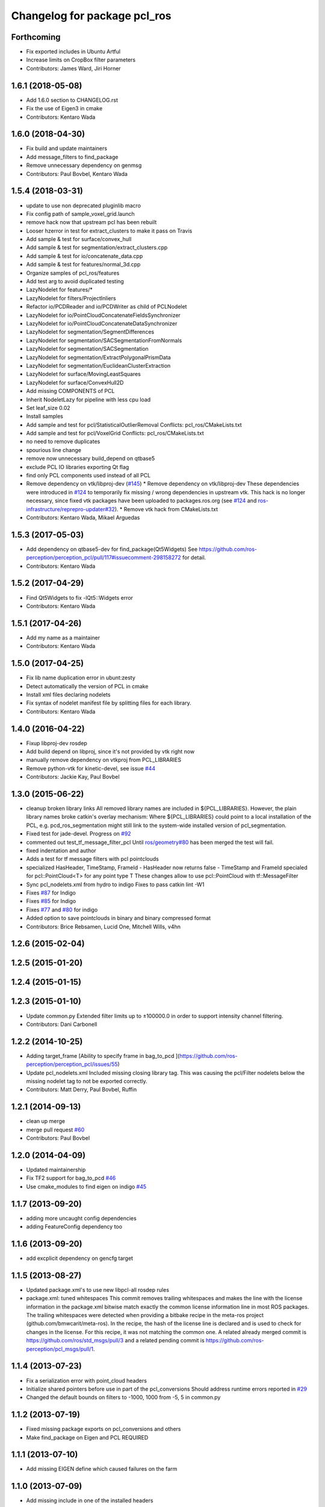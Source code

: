^^^^^^^^^^^^^^^^^^^^^^^^^^^^^
Changelog for package pcl_ros
^^^^^^^^^^^^^^^^^^^^^^^^^^^^^

Forthcoming
-----------
* Fix exported includes in Ubuntu Artful
* Increase limits on CropBox filter parameters
* Contributors: James Ward, Jiri Horner

1.6.1 (2018-05-08)
------------------
* Add 1.6.0 section to CHANGELOG.rst
* Fix the use of Eigen3 in cmake
* Contributors: Kentaro Wada

1.6.0 (2018-04-30)
------------------

* Fix build and update maintainers
* Add message_filters to find_package
* Remove unnecessary dependency on genmsg
* Contributors: Paul Bovbel, Kentaro Wada

1.5.4 (2018-03-31)
------------------
* update to use non deprecated pluginlib macro
* Fix config path of sample_voxel_grid.launch
* remove hack now that upstream pcl has been rebuilt
* Looser hzerror in test for extract_clusters to make it pass on Travis
* Add sample & test for surface/convex_hull
* Add sample & test for segmentation/extract_clusters.cpp
* Add sample & test for io/concatenate_data.cpp
* Add sample & test for features/normal_3d.cpp
* Organize samples of pcl_ros/features
* Add test arg to avoid duplicated testing
* LazyNodelet for features/*
* LazyNodelet for filters/ProjectInliers
* Refactor io/PCDReader and io/PCDWriter as child of PCLNodelet
* LazyNodelet for io/PointCloudConcatenateFieldsSynchronizer
* LazyNodelet for io/PointCloudConcatenateDataSynchronizer
* LazyNodelet for segmentation/SegmentDifferences
* LazyNodelet for segmentation/SACSegmentationFromNormals
* LazyNodelet for segmentation/SACSegmentation
* LazyNodelet for segmentation/ExtractPolygonalPrismData
* LazyNodelet for segmentation/EuclideanClusterExtraction
* LazyNodelet for surface/MovingLeastSquares
* LazyNodelet for surface/ConvexHull2D
* Add missing COMPONENTS of PCL
* Inherit NodeletLazy for pipeline with less cpu load
* Set leaf_size 0.02
* Install samples
* Add sample and test for pcl/StatisticalOutlierRemoval
  Conflicts:
  pcl_ros/CMakeLists.txt
* Add sample and test for pcl/VoxelGrid
  Conflicts:
  pcl_ros/CMakeLists.txt
* no need to remove duplicates
* spourious line change
* remove now unnecessary build_depend on qtbase5
* exclude PCL IO libraries exporting Qt flag
* find only PCL components used instead of all PCL
* Remove dependency on vtk/libproj-dev (`#145 <https://github.com/ros-perception/perception_pcl/issues/145>`_)
  * Remove dependency on vtk/libproj-dev
  These dependencies were introduced in `#124 <https://github.com/ros-perception/perception_pcl/issues/124>`_ to temporarily fix
  missing / wrong dependencies in upstream vtk. This hack is no longer
  necessary, since fixed vtk packages have been uploaded to
  packages.ros.org (see `#124 <https://github.com/ros-perception/perception_pcl/issues/124>`_ and `ros-infrastructure/reprepro-updater#32 <https://github.com/ros-infrastructure/reprepro-updater/issues/32>`_).
  * Remove vtk hack from CMakeLists.txt
* Contributors: Kentaro Wada, Mikael Arguedas

1.5.3 (2017-05-03)
------------------
* Add dependency on qtbase5-dev for find_package(Qt5Widgets)
  See https://github.com/ros-perception/perception_pcl/pull/117#issuecomment-298158272 for detail.
* Contributors: Kentaro Wada

1.5.2 (2017-04-29)
------------------
* Find Qt5Widgets to fix -lQt5::Widgets error
* Contributors: Kentaro Wada

1.5.1 (2017-04-26)
------------------
* Add my name as a maintainer
* Contributors: Kentaro Wada

1.5.0 (2017-04-25)
------------------
* Fix lib name duplication error in ubunt:zesty
* Detect automatically the version of PCL in cmake
* Install xml files declaring nodelets
* Fix syntax of nodelet manifest file by splitting files for each library.
* Contributors: Kentaro Wada

1.4.0 (2016-04-22)
------------------
* Fixup libproj-dev rosdep
* Add build depend on libproj, since it's not provided by vtk right now
* manually remove dependency on vtkproj from PCL_LIBRARIES
* Remove python-vtk for kinetic-devel, see issue `#44 <https://github.com/ros-perception/perception_pcl/issues/44>`_
* Contributors: Jackie Kay, Paul Bovbel

1.3.0 (2015-06-22)
------------------
* cleanup broken library links
  All removed library names are included in ${PCL_LIBRARIES}.
  However, the plain library names broke catkin's overlay mechanism:
  Where ${PCL_LIBRARIES} could point to a local installation of the PCL,
  e.g. pcd_ros_segmentation might still link to the system-wide installed version
  of pcl_segmentation.
* Fixed test for jade-devel. Progress on `#92 <https://github.com/ros-perception/perception_pcl/issues/92>`_
* commented out test_tf_message_filter_pcl
  Until `ros/geometry#80 <https://github.com/ros/geometry/issues/80>`_ has been merged the test will fail.
* fixed indentation and author
* Adds a test for tf message filters with pcl pointclouds
* specialized HasHeader, TimeStamp, FrameId
  - HasHeader now returns false
  - TimeStamp and FrameId specialed for pcl::PointCloud<T> for any point type T
  These changes allow to use pcl::PointCloud with tf::MessageFilter
* Sync pcl_nodelets.xml from hydro to indigo
  Fixes to pass catkin lint -W1
* Fixes `#87 <https://github.com/ros-perception/perception_pcl/issues/87>`_ for Indigo
* Fixes `#85 <https://github.com/ros-perception/perception_pcl/issues/85>`_ for Indigo
* Fixes `#77 <https://github.com/ros-perception/perception_pcl/issues/77>`_ and `#80 <https://github.com/ros-perception/perception_pcl/issues/80>`_ for indigo
* Added option to save pointclouds in binary and binary compressed format
* Contributors: Brice Rebsamen, Lucid One, Mitchell Wills, v4hn

1.2.6 (2015-02-04)
------------------

1.2.5 (2015-01-20)
------------------

1.2.4 (2015-01-15)
------------------

1.2.3 (2015-01-10)
------------------
* Update common.py
  Extended filter limits up to ±100000.0 in order to support intensity channel filtering.
* Contributors: Dani Carbonell

1.2.2 (2014-10-25)
------------------
* Adding target_frame
  [Ability to specify frame in bag_to_pcd ](https://github.com/ros-perception/perception_pcl/issues/55)
* Update pcl_nodelets.xml
  Included missing closing library tag.  This was causing the pcl/Filter nodelets below the missing nodelet tag to not be exported correctly.
* Contributors: Matt Derry, Paul Bovbel, Ruffin

1.2.1 (2014-09-13)
------------------
* clean up merge
* merge pull request `#60 <https://github.com/ros-perception/perception_pcl/issues/60>`_
* Contributors: Paul Bovbel

1.2.0 (2014-04-09)
------------------
* Updated maintainership
* Fix TF2 support for bag_to_pcd `#46 <https://github.com/ros-perception/perception_pcl/issues/46>`_
* Use cmake_modules to find eigen on indigo `#45 <https://github.com/ros-perception/perception_pcl/issues/45>`_

1.1.7 (2013-09-20)
------------------
* adding more uncaught config dependencies
* adding FeatureConfig dependency too

1.1.6 (2013-09-20)
------------------
* add excplicit dependency on gencfg target

1.1.5 (2013-08-27)
------------------
* Updated package.xml's to use new libpcl-all rosdep rules
* package.xml: tuned whitespaces
  This commit removes trailing whitespaces and makes the line with the license information in the package.xml bitwise match exactly the common license information line in most ROS packages.
  The trailing whitespaces were detected when providing a bitbake recipe in the meta-ros project (github.com/bmwcarit/meta-ros). In the recipe, the hash of the license line is declared and is used to check for changes in the license. For this recipe, it was not matching the common one.
  A related already merged commit is https://github.com/ros/std_msgs/pull/3 and a related pending commit is https://github.com/ros-perception/pcl_msgs/pull/1.

1.1.4 (2013-07-23)
------------------
* Fix a serialization error with point_cloud headers
* Initialize shared pointers before use in part of the pcl_conversions
  Should address runtime errors reported in `#29 <https://github.com/ros-perception/perception_pcl/issues/29>`_
* Changed the default bounds on filters to -1000, 1000 from -5, 5 in common.py

1.1.2 (2013-07-19)
------------------
* Fixed missing package exports on pcl_conversions and others
* Make find_package on Eigen and PCL REQUIRED

1.1.1 (2013-07-10)
------------------
* Add missing EIGEN define which caused failures on the farm

1.1.0 (2013-07-09)
------------------
* Add missing include in one of the installed headers
* Refactors to use pcl-1.7
* Use the PointIndices from pcl_msgs
* Experimental changes to point_cloud.h
* Fixes from converting from pcl-1.7, incomplete
* Depend on pcl_conversions and pcl_msgs
* bag_to_pcd: check return code of transformPointCloud()
  This fixes a bug where bag_to_pcd segfaults because of an ignored
  tf::ExtrapolationException.
* Changed #include type to lib
* Changed some #include types to lib
* removed a whitespace

1.0.34 (2013-05-21)
-------------------
* fixing catkin python imports

1.0.33 (2013-05-20)
-------------------
* Fixing catkin python imports

1.0.32 (2013-05-17)
-------------------
* Merge pull request `#11 <https://github.com/ros-perception/perception_pcl/issues/11>`_ from k-okada/groovy-devel
  revert removed directories
* fix to compileable
* copy features/segmentation/surface from fuerte-devel

1.0.31 (2013-04-22 11:58)
-------------------------
* No changes

1.0.30 (2013-04-22 11:47)
-------------------------
* deprecating bin install targets

1.0.29 (2013-03-04)
-------------------
* Fixes `#7 <https://github.com/ros-perception/perception_pcl/issues/7>`_
* now also works without specifying publishing interval like described in the wiki.

1.0.28 (2013-02-05 12:29)
-------------------------
* reenabling deprecated install targets - comment added

1.0.27 (2013-02-05 12:10)
-------------------------
* Update pcl_ros/package.xml
* Fixing target install directory for pcl tools
* update pluginlib macro

1.0.26 (2013-01-17)
-------------------
* fixing catkin export

1.0.25 (2013-01-01)
-------------------
* fixes `#1 <https://github.com/ros-perception/perception_pcl/issues/1>`_

1.0.24 (2012-12-21)
-------------------
* remove obsolete roslib import

1.0.23 (2012-12-19 16:52)
-------------------------
* clean up shared parameters

1.0.22 (2012-12-19 15:22)
-------------------------
* fix dyn reconf files

1.0.21 (2012-12-18 17:42)
-------------------------
* fixing catkin_package debs

1.0.20 (2012-12-18 14:21)
-------------------------
* adding catkin_project dependencies

1.0.19 (2012-12-17 21:47)
-------------------------
* adding nodelet_topic_tools dependency

1.0.18 (2012-12-17 21:17)
-------------------------
* adding pluginlib dependency
* adding nodelet dependencies
* CMake install fixes
* migrating nodelets and tools from fuerte release to pcl_ros
* Updated for new <buildtool_depend>catkin<...> catkin rule

1.0.17 (2012-10-26 09:28)
-------------------------
* remove useless tags

1.0.16 (2012-10-26 08:53)
-------------------------
* no need to depend on a meta-package

1.0.15 (2012-10-24)
-------------------
* do not generrate messages automatically

1.0.14 (2012-10-23)
-------------------
* bring back the PCL msgs

1.0.13 (2012-10-11 17:46)
-------------------------
* install library to the right place

1.0.12 (2012-10-11 17:25)
-------------------------

1.0.11 (2012-10-10)
-------------------
* fix a few dependencies

1.0.10 (2012-10-04)
-------------------
* comply to the new catkin API
* fixed pcl_ros manifest
* added pcl exports in manifest.xml
* fixed rosdeb pcl in pcl_ros/manifest.xml
* removing common_rosdeps from manifest.xml
* perception_pcl restructuring in groovy branch
* restructuring perception_pcl in groovy branch
* catkinized version of perception_pcl for groovy
* added PCL 1.6 stack for groovy
